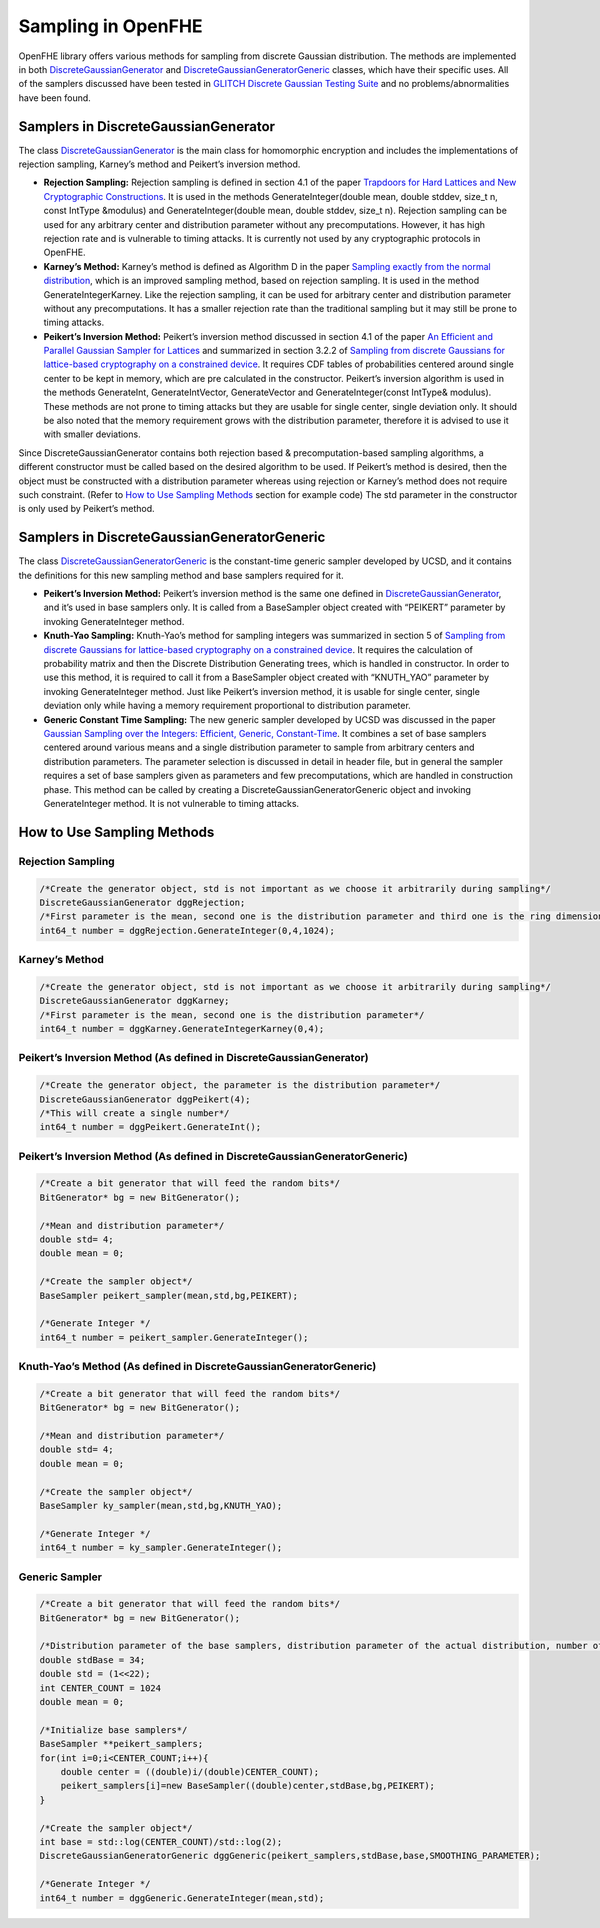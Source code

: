 .. _sampling:

Sampling in OpenFHE
===================

OpenFHE library offers various methods for sampling from discrete
Gaussian distribution. The methods are implemented in both
`DiscreteGaussianGenerator <https://github.com/openfheorg/openfhe-development/blob/main/src/core/include/math/discretegaussiangenerator.h>`__ and
`DiscreteGaussianGeneratorGeneric <https://github.com/openfheorg/openfhe-development/blob/main/src/core/include/math/discretegaussiangeneratorgeneric.h>`__
classes, which have their specific uses. All of the samplers discussed
have been tested in `GLITCH Discrete Gaussian Testing
Suite <https://eprint.iacr.org/2017/438.pdf>`__ and no
problems/abnormalities have been found.

Samplers in DiscreteGaussianGenerator
-------------------------------------

The class `DiscreteGaussianGenerator <https://github.com/openfheorg/openfhe-development/blob/main/src/core/include/math/discretegaussiangenerator.h>`__
is the main class for homomorphic encryption and includes the
implementations of rejection sampling, Karney’s method and Peikert’s
inversion method.

-  **Rejection Sampling:** Rejection sampling is defined in section 4.1
   of the paper `Trapdoors for Hard Lattices and New Cryptographic
   Constructions <https://eprint.iacr.org/2007/432.pdf>`__. It is used
   in the methods GenerateInteger(double mean, double stddev, size_t n,
   const IntType &modulus) and GenerateInteger(double mean, double
   stddev, size_t n). Rejection sampling can be used for any arbitrary
   center and distribution parameter without any precomputations.
   However, it has high rejection rate and is vulnerable to timing
   attacks. It is currently not used by any cryptographic protocols in
   OpenFHE.

-  **Karney’s Method:** Karney’s method is defined as Algorithm D in the
   paper `Sampling exactly from the normal
   distribution <https://arxiv.org/pdf/1303.6257.pdf>`__, which is an
   improved sampling method, based on rejection sampling. It is used in
   the method GenerateIntegerKarney. Like the rejection sampling, it can
   be used for arbitrary center and distribution parameter without any
   precomputations. It has a smaller rejection rate than the traditional
   sampling but it may still be prone to timing attacks.

-  **Peikert’s Inversion Method:** Peikert’s inversion method discussed
   in section 4.1 of the paper `An Efficient and Parallel Gaussian
   Sampler for Lattices <https://eprint.iacr.org/2010/088.pdf>`__ and
   summarized in section 3.2.2 of `Sampling from discrete Gaussians for
   lattice-based cryptography on a constrained
   device <https://link.springer.com/content/pdf/10.1007%2Fs00200-014-0218-3.pdf>`__.
   It requires CDF tables of probabilities centered around single center
   to be kept in memory, which are pre calculated in the constructor.
   Peikert’s inversion algorithm is used in the methods GenerateInt,
   GenerateIntVector, GenerateVector and GenerateInteger(const IntType&
   modulus). These methods are not prone to timing attacks but they are
   usable for single center, single deviation only. It should be also
   noted that the memory requirement grows with the distribution
   parameter, therefore it is advised to use it with smaller deviations.

Since DiscreteGaussianGenerator contains both rejection based &
precomputation-based sampling algorithms, a different constructor must
be called based on the desired algorithm to be used. If Peikert’s method
is desired, then the object must be constructed with a distribution
parameter whereas using rejection or Karney’s method does not require
such constraint. (Refer to `How to Use Sampling
Methods <#how-to-use-sampling-methods>`__ section for example code) The
std parameter in the constructor is only used by Peikert’s method.

Samplers in DiscreteGaussianGeneratorGeneric
--------------------------------------------

The class
`DiscreteGaussianGeneratorGeneric <https://github.com/openfheorg/openfhe-development/blob/main/src/core/include/math/discretegaussiangeneratorgeneric.h>`__
is the constant-time generic sampler developed by UCSD, and it contains
the definitions for this new sampling method and base samplers required
for it.

-  **Peikert’s Inversion Method:** Peikert’s inversion method is the
   same one defined in
   `DiscreteGaussianGenerator <https://github.com/openfheorg/openfhe-development/blob/main/src/core/include/math/discretegaussiangenerator.h>`__, and
   it’s used in base samplers only. It is called from a BaseSampler
   object created with “PEIKERT” parameter by invoking GenerateInteger
   method.

-  **Knuth-Yao Sampling:** Knuth-Yao’s method for sampling integers was
   summarized in section 5 of `Sampling from discrete Gaussians for
   lattice-based cryptography on a constrained
   device <https://link.springer.com/content/pdf/10.1007%2Fs00200-014-0218-3.pdf>`__.
   It requires the calculation of probability matrix and then the
   Discrete Distribution Generating trees, which is handled in
   constructor. In order to use this method, it is required to call it
   from a BaseSampler object created with “KNUTH_YAO” parameter by
   invoking GenerateInteger method. Just like Peikert’s inversion
   method, it is usable for single center, single deviation only while
   having a memory requirement proportional to distribution parameter.

-  **Generic Constant Time Sampling:** The new generic sampler developed
   by UCSD was discussed in the paper `Gaussian Sampling over the
   Integers: Efficient, Generic,
   Constant-Time <https://eprint.iacr.org/2017/259>`__. It combines a
   set of base samplers centered around various means and a single
   distribution parameter to sample from arbitrary centers and
   distribution parameters. The parameter selection is discussed in
   detail in header file, but in general the sampler requires a set of
   base samplers given as parameters and few precomputations, which are
   handled in construction phase. This method can be called by creating
   a DiscreteGaussianGeneratorGeneric object and invoking
   GenerateInteger method. It is not vulnerable to timing attacks.

How to Use Sampling Methods
---------------------------

Rejection Sampling
~~~~~~~~~~~~~~~~~~

.. code:: cpp

   /*Create the generator object, std is not important as we choose it arbitrarily during sampling*/
   DiscreteGaussianGenerator dggRejection;
   /*First parameter is the mean, second one is the distribution parameter and third one is the ring dimension.*/
   int64_t number = dggRejection.GenerateInteger(0,4,1024);

Karney’s Method
~~~~~~~~~~~~~~~

.. code:: cpp

   /*Create the generator object, std is not important as we choose it arbitrarily during sampling*/
   DiscreteGaussianGenerator dggKarney;
   /*First parameter is the mean, second one is the distribution parameter*/
   int64_t number = dggKarney.GenerateIntegerKarney(0,4);

Peikert’s Inversion Method (As defined in DiscreteGaussianGenerator)
~~~~~~~~~~~~~~~~~~~~~~~~~~~~~~~~~~~~~~~~~~~~~~~~~~~~~~~~~~~~~~~~~~~~

.. code:: cpp

   /*Create the generator object, the parameter is the distribution parameter*/
   DiscreteGaussianGenerator dggPeikert(4);
   /*This will create a single number*/
   int64_t number = dggPeikert.GenerateInt();

Peikert’s Inversion Method (As defined in DiscreteGaussianGeneratorGeneric)
~~~~~~~~~~~~~~~~~~~~~~~~~~~~~~~~~~~~~~~~~~~~~~~~~~~~~~~~~~~~~~~~~~~~~~~~~~~

.. code:: cpp

   /*Create a bit generator that will feed the random bits*/
   BitGenerator* bg = new BitGenerator();

   /*Mean and distribution parameter*/
   double std= 4;
   double mean = 0;

   /*Create the sampler object*/
   BaseSampler peikert_sampler(mean,std,bg,PEIKERT);

   /*Generate Integer */
   int64_t number = peikert_sampler.GenerateInteger();

Knuth-Yao’s Method (As defined in DiscreteGaussianGeneratorGeneric)
~~~~~~~~~~~~~~~~~~~~~~~~~~~~~~~~~~~~~~~~~~~~~~~~~~~~~~~~~~~~~~~~~~~

.. code:: cpp

   /*Create a bit generator that will feed the random bits*/
   BitGenerator* bg = new BitGenerator();

   /*Mean and distribution parameter*/
   double std= 4;
   double mean = 0;

   /*Create the sampler object*/
   BaseSampler ky_sampler(mean,std,bg,KNUTH_YAO);

   /*Generate Integer */
   int64_t number = ky_sampler.GenerateInteger();

Generic Sampler
~~~~~~~~~~~~~~~

.. code:: cpp


   /*Create a bit generator that will feed the random bits*/
   BitGenerator* bg = new BitGenerator();

   /*Distribution parameter of the base samplers, distribution parameter of the actual distribution, number of base samplers, mean of the actual distribution*/
   double stdBase = 34;
   double std = (1<<22);
   int CENTER_COUNT = 1024
   double mean = 0;

   /*Initialize base samplers*/
   BaseSampler **peikert_samplers;
   for(int i=0;i<CENTER_COUNT;i++){
       double center = ((double)i/(double)CENTER_COUNT);
       peikert_samplers[i]=new BaseSampler((double)center,stdBase,bg,PEIKERT);
   }

   /*Create the sampler object*/
   int base = std::log(CENTER_COUNT)/std::log(2);
   DiscreteGaussianGeneratorGeneric dggGeneric(peikert_samplers,stdBase,base,SMOOTHING_PARAMETER);

   /*Generate Integer */
   int64_t number = dggGeneric.GenerateInteger(mean,std);
